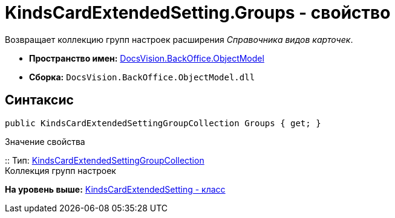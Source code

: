 = KindsCardExtendedSetting.Groups - свойство

Возвращает коллекцию групп настроек расширения [.dfn .term]_Справочника видов карточек_.

* [.keyword]*Пространство имен:* xref:ObjectModel_NS.adoc[DocsVision.BackOffice.ObjectModel]
* [.keyword]*Сборка:* [.ph .filepath]`DocsVision.BackOffice.ObjectModel.dll`

== Синтаксис

[source,pre,codeblock,language-csharp]
----
public KindsCardExtendedSettingGroupCollection Groups { get; }
----

Значение свойства

::
  Тип: xref:KindsCardExtendedSettingGroupCollection_CL.adoc[KindsCardExtendedSettingGroupCollection]
  +
  Коллекция групп настроек

*На уровень выше:* xref:../../../../api/DocsVision/BackOffice/ObjectModel/KindsCardExtendedSetting_CL.adoc[KindsCardExtendedSetting - класс]
